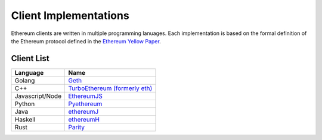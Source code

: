 ********************************************************************************
Client Implementations
********************************************************************************
Ethereum clients are written in multiple programming lanuages. Each implementation is based on the formal definition of the Ethereum protocol defined in the `Ethereum Yellow Paper <http://gavwood.com/paper.pdf>`_.

Client List
===============

===============         ===============
Language                 Name
===============         ===============
Golang                   `Geth <http://ethereum.github.io/go-ethereum/>`_
C++                      `TurboEthereum (formerly eth) <https://github.com/ethereum/webthree-umbrella/wiki>`_
Javascript/Node          `EthereumJS <http://ethereumjs.github.io/>`_
Python                   `Pyethereum <https://github.com/ethereum/pyethereum>`_
Java                     `ethereumJ <https://github.com/ethereum/ethereumj>`_
Haskell                  `ethereumH <https://github.com/blockapps/strato-p2p-client>`_
Rust					 `Parity <https://ethcore.io/parity.html>`__
===============         ===============
